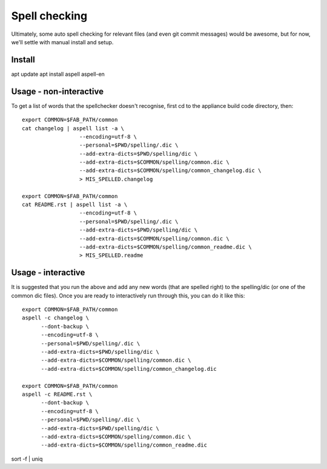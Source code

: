 Spell checking
==============

Ultimately, some auto spell checking for relevant files (and even git commit
messages) would be awesome, but for now, we'll settle with manual install and
setup.

Install
-------

apt update
apt install aspell aspell-en

Usage - non-interactive
-----------------------

To get a list of words that the spellchecker doesn't recognise, first cd to the
appliance build code directory, then::

   export COMMON=$FAB_PATH/common
   cat changelog | aspell list -a \
                     --encoding=utf-8 \
                     --personal=$PWD/spelling/.dic \
                     --add-extra-dicts=$PWD/spelling/dic \
                     --add-extra-dicts=$COMMON/spelling/common.dic \
                     --add-extra-dicts=$COMMON/spelling/common_changelog.dic \
                     > MIS_SPELLED.changelog

   export COMMON=$FAB_PATH/common
   cat README.rst | aspell list -a \
                     --encoding=utf-8 \
                     --personal=$PWD/spelling/.dic \
                     --add-extra-dicts=$PWD/spelling/dic \
                     --add-extra-dicts=$COMMON/spelling/common.dic \
                     --add-extra-dicts=$COMMON/spelling/common_readme.dic \
                     > MIS_SPELLED.readme

Usage - interactive
-------------------

It is suggested that you run the above and add any new words (that are spelled
right) to the spelling/dic (or one of the common dic files). Once you are ready
to interactively run through this, you can do it like this::

   export COMMON=$FAB_PATH/common
   aspell -c changelog \
         --dont-backup \
         --encoding=utf-8 \
         --personal=$PWD/spelling/.dic \
         --add-extra-dicts=$PWD/spelling/dic \
         --add-extra-dicts=$COMMON/spelling/common.dic \
         --add-extra-dicts=$COMMON/spelling/common_changelog.dic

   export COMMON=$FAB_PATH/common
   aspell -c README.rst \
         --dont-backup \
         --encoding=utf-8 \
         --personal=$PWD/spelling/.dic \
         --add-extra-dicts=$PWD/spelling/dic \
         --add-extra-dicts=$COMMON/spelling/common.dic \
         --add-extra-dicts=$COMMON/spelling/common_readme.dic

sort -f | uniq 
